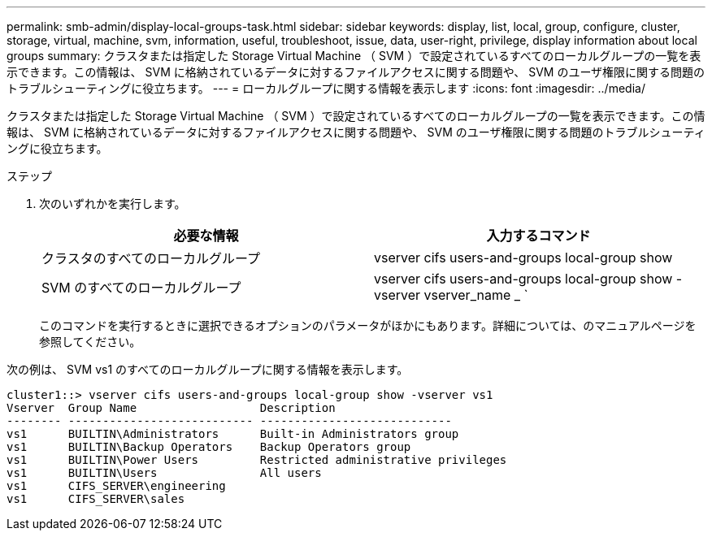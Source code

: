 ---
permalink: smb-admin/display-local-groups-task.html 
sidebar: sidebar 
keywords: display, list, local, group, configure, cluster, storage, virtual, machine, svm, information, useful, troubleshoot, issue, data, user-right, privilege, display information about local groups 
summary: クラスタまたは指定した Storage Virtual Machine （ SVM ）で設定されているすべてのローカルグループの一覧を表示できます。この情報は、 SVM に格納されているデータに対するファイルアクセスに関する問題や、 SVM のユーザ権限に関する問題のトラブルシューティングに役立ちます。 
---
= ローカルグループに関する情報を表示します
:icons: font
:imagesdir: ../media/


[role="lead"]
クラスタまたは指定した Storage Virtual Machine （ SVM ）で設定されているすべてのローカルグループの一覧を表示できます。この情報は、 SVM に格納されているデータに対するファイルアクセスに関する問題や、 SVM のユーザ権限に関する問題のトラブルシューティングに役立ちます。

.ステップ
. 次のいずれかを実行します。
+
|===
| 必要な情報 | 入力するコマンド 


 a| 
クラスタのすべてのローカルグループ
 a| 
vserver cifs users-and-groups local-group show



 a| 
SVM のすべてのローカルグループ
 a| 
vserver cifs users-and-groups local-group show -vserver vserver_name _ `

|===
+
このコマンドを実行するときに選択できるオプションのパラメータがほかにもあります。詳細については、のマニュアルページを参照してください。



次の例は、 SVM vs1 のすべてのローカルグループに関する情報を表示します。

[listing]
----
cluster1::> vserver cifs users-and-groups local-group show -vserver vs1
Vserver  Group Name                  Description
-------- --------------------------- ----------------------------
vs1      BUILTIN\Administrators      Built-in Administrators group
vs1      BUILTIN\Backup Operators    Backup Operators group
vs1      BUILTIN\Power Users         Restricted administrative privileges
vs1      BUILTIN\Users               All users
vs1      CIFS_SERVER\engineering
vs1      CIFS_SERVER\sales
----